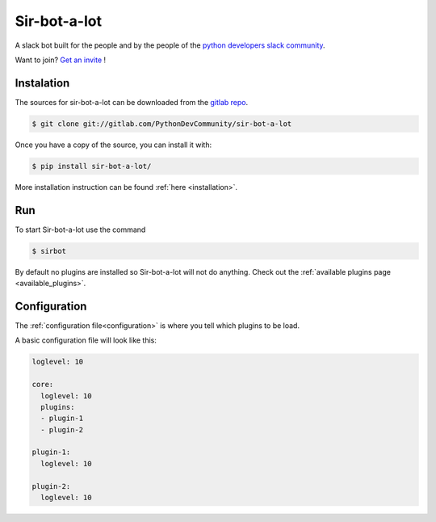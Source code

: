 =============
Sir-bot-a-lot
=============

|build| |coverage| |doc|

A slack bot built for the people and by the people of the `python developers slack community`_.

Want to join? `Get an invite`_ !

.. _Get an invite: http://pythondevelopers.herokuapp.com/
.. _python developers slack community: https://pythondev.slack.com/
.. |build| image:: https://gitlab.com/PythonDevCommunity/sir-bot-a-lot/badges/master/build.svg
    :alt: Build status
    :scale: 100%
    :target: https://gitlab.com/PythonDevCommunity/sir-bot-a-lot/commits/master
.. |coverage| image:: https://gitlab.com/PythonDevCommunity/sir-bot-a-lot/badges/master/coverage.svg
    :alt: Coverage status
    :scale: 100%
    :target: https://gitlab.com/PythonDevCommunity/sir-bot-a-lot/commits/master
.. |doc| image:: https://readthedocs.org/projects/sir-bot-a-lot/badge/?version=latest
    :alt: Documentation status
    :target: http://sir-bot-a-lot.readthedocs.io/en/latest/?badge=latest

Instalation
-----------

The sources for sir-bot-a-lot can be downloaded from the `gitlab repo`_.

.. code-block:: console

    $ git clone git://gitlab.com/PythonDevCommunity/sir-bot-a-lot

Once you have a copy of the source, you can install it with:

.. code-block:: console

    $ pip install sir-bot-a-lot/

More installation instruction can be found :ref:`here <installation>`.

.. _gitlab repo: https://gitlab.com/PythonDevCommunity/sir-bot-a-lot

Run
---

To start Sir-bot-a-lot use the command

.. code-block:: console

    $ sirbot

By default no plugins are installed so Sir-bot-a-lot will not do anything.
Check out the :ref:`available plugins page <available_plugins>`.

Configuration
-------------

The :ref:`configuration file<configuration>` is where you tell which plugins to be load.

A basic configuration file will look like this:

.. code-block:: yaml

    loglevel: 10

    core:
      loglevel: 10
      plugins:
      - plugin-1
      - plugin-2

    plugin-1:
      loglevel: 10

    plugin-2:
      loglevel: 10
